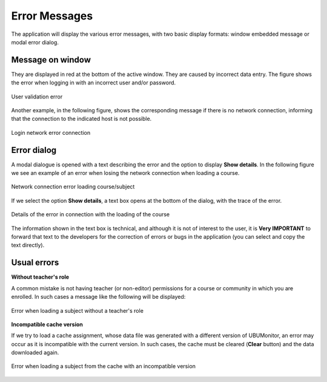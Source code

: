 .. _errormessages:

Error Messages
==============

The application will display the various error messages, with two basic display formats: window embedded message or modal error dialog.

Message on window
-----------------

They are displayed in red at the bottom of the active window. They are caused by incorrect data entry. The figure shows the error when logging in with an incorrect user and/or password. 

.. figure:: images/error_validacion.png
  :width: 300
  :alt: User and/or password error
  :align: center
  
  User validation error
 
Another example, in the following figure, shows the corresponding message if there is no network connection, informing that the connection to the indicated host is not possible.
  
.. figure:: images/error_sin_red.png
  :width: 200
  :alt: Network error connection
  :align: center
  
  Login network error connection
  
Error dialog
------------

A modal dialogue is opened with a text describing the error and the option to display **Show details**. In the following figure we see an example of an error when losing the network connection when loading a course.


.. figure:: images/error_sin_red_cargando_asignatura.png
  :width: 300
  :alt: Network connection error loading course/subject
  :align: center
  
  Network connection error loading course/subject
  
If we select the option **Show details**, a text box opens at the bottom of the dialog, with the trace of the error. 

.. figure:: images/error_sin_red_cargando_asignatura_desplegada.png
  :width: 300
  :alt: Details of the error in connection with the loading of the course
  :align: center
  
  Details of the error in connection with the loading of the course
  
The information shown in the text box is technical, and although it is not of interest to the user, it is **Very IMPORTANT** to forward that text to the developers for the correction of errors or bugs in the application (you can select and copy the text directly).


Usual errors
------------

**Without teacher's role**

A common mistake is not having teacher (or non-editor) permissions for a course or community in which you are enrolled. In such cases a message like the following will be displayed:

.. figure:: images/error_sin_permisos_lectura.png
  :width: 300
  :alt: Error when loading a subject without a teacher's role
  :align: center
  
  Error when loading a subject without a teacher's role


**Incompatible cache version**

If we try to load a cache assignment, whose data file was generated with a different version of UBUMonitor, an error may occur as it is incompatible with the current version. In such cases, the cache must be cleared (**Clear** button) and the data downloaded again.

.. figure:: images/error_version_cache.png
  :width: 300
  :alt: Error when loading a subject from the cache with an incompatible version
  :align: center
  
  Error when loading a subject from the cache with an incompatible version
